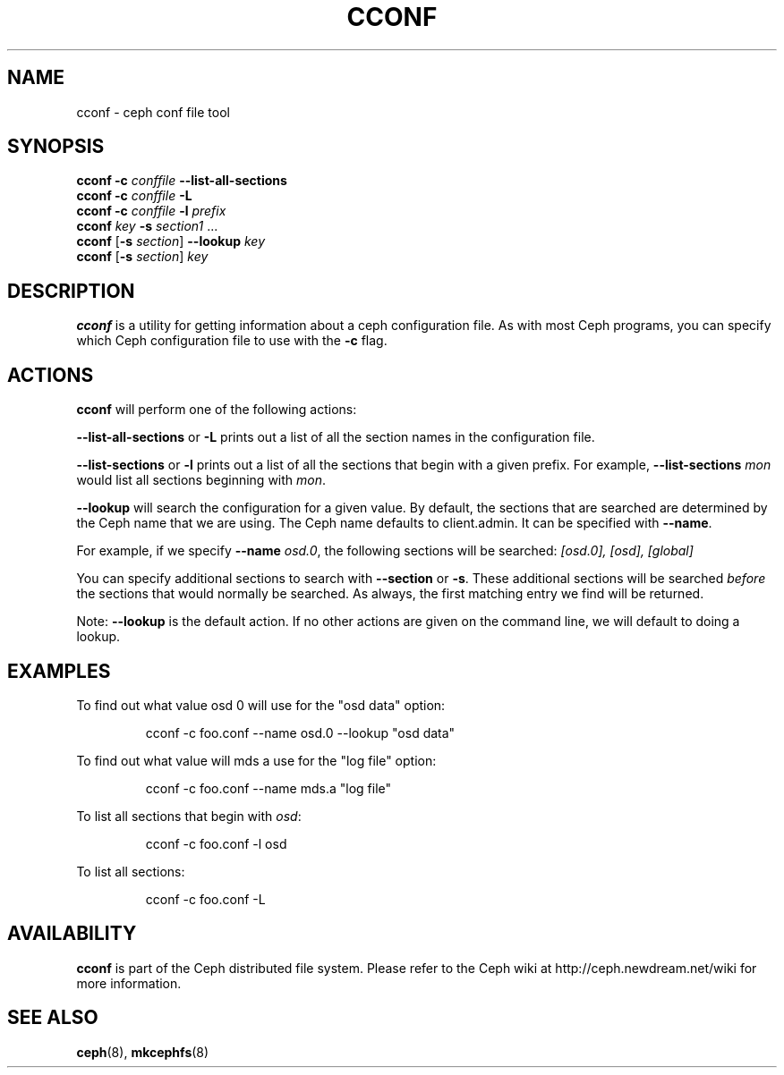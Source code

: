.TH CCONF 8
.SH NAME
cconf \- ceph conf file tool
.SH SYNOPSIS
.B cconf
\fB\-c \fIconffile\fR \fB\--list-all-sections
.br
.B cconf
\fB\-c \fIconffile\fR \fB\-L
.br
.B cconf
\fB\-c \fIconffile\fR \fB\-l \fIprefix\fR
.br
.B cconf
\fIkey\fR \fB\-s \fIsection1\fR ...
.br
.B cconf
[\fB-s\fR \fIsection\fR] \fB--lookup\fR \fIkey\fR
.br
.B cconf
[\fB-s\fR \fIsection\fR] \fIkey\fR
.br
.SH DESCRIPTION
.B cconf
is a utility for getting information about a ceph configuration file. As with
most Ceph programs, you can specify which Ceph configuration file to use with
the \fB-c\fR flag.
.PP
.SH ACTIONS
\fBcconf\fR will perform one of the following actions:
.PP
\fB--list-all-sections\fR or \fB-L\fR prints out a list of all the section
names in the configuration file.
.PP
\fB--list-sections\fR or \fB-l\fR prints out a list of all the sections that
begin with a given prefix. For example, \fB--list-sections \fImon\fR\fR would list all
sections beginning with \fImon\fR.
.PP
\fB--lookup\fR will search the configuration for a given value.
By default, the sections that are searched are determined by the Ceph name that we are
using. The Ceph name defaults to client.admin. It can be specified with \fB--name\fR.
.PP
For example, if we specify \fB--name\fR \fIosd.0\fR, the following sections will be
searched: \fI[osd.0], [osd], [global]\fR
.PP
You can specify additional sections to search with \fB--section\fR or \fB-s\fR.
These additional sections will be searched \fIbefore\fR the sections that would
normally be searched. As always, the first matching entry we find will be returned.
.PP
Note: \fB--lookup\fR is the default action. If no other actions are given on the
command line, we will default to doing a lookup.
.PP
.SH EXAMPLES
To find out what value osd 0 will use for the "osd data" option:
.IP
cconf -c foo.conf  --name osd.0 --lookup "osd data"
.PP
To find out what value will mds a use for the "log file" option:
.IP
cconf -c foo.conf  --name mds.a "log file"
.PP
To list all sections that begin with \fIosd\fP:
.IP
cconf -c foo.conf -l osd
.PP
To list all sections:
.IP
cconf -c foo.conf -L
.PP
.SH AVAILABILITY
.B cconf
is part of the Ceph distributed file system.  Please refer to the Ceph wiki at
http://ceph.newdream.net/wiki for more information.
.SH SEE ALSO
.BR ceph (8),
.BR mkcephfs (8)
